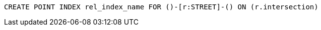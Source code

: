 [source,cypher]
----
CREATE POINT INDEX rel_index_name FOR ()-[r:STREET]-() ON (r.intersection)
----
